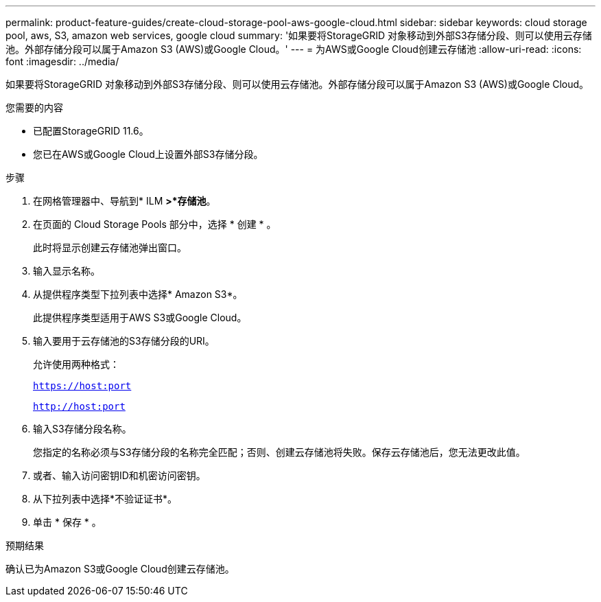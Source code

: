 ---
permalink: product-feature-guides/create-cloud-storage-pool-aws-google-cloud.html 
sidebar: sidebar 
keywords: cloud storage pool, aws, S3, amazon web services, google cloud 
summary: '如果要将StorageGRID 对象移动到外部S3存储分段、则可以使用云存储池。外部存储分段可以属于Amazon S3 (AWS)或Google Cloud。' 
---
= 为AWS或Google Cloud创建云存储池
:allow-uri-read: 
:icons: font
:imagesdir: ../media/


[role="lead"]
如果要将StorageGRID 对象移动到外部S3存储分段、则可以使用云存储池。外部存储分段可以属于Amazon S3 (AWS)或Google Cloud。

.您需要的内容
* 已配置StorageGRID 11.6。
* 您已在AWS或Google Cloud上设置外部S3存储分段。


.步骤
. 在网格管理器中、导航到* ILM *>*存储池*。
. 在页面的 Cloud Storage Pools 部分中，选择 * 创建 * 。
+
此时将显示创建云存储池弹出窗口。

. 输入显示名称。
. 从提供程序类型下拉列表中选择* Amazon S3*。
+
此提供程序类型适用于AWS S3或Google Cloud。

. 输入要用于云存储池的S3存储分段的URI。
+
允许使用两种格式：

+
`https://host:port`

+
`http://host:port`

. 输入S3存储分段名称。
+
您指定的名称必须与S3存储分段的名称完全匹配；否则、创建云存储池将失败。保存云存储池后，您无法更改此值。

. 或者、输入访问密钥ID和机密访问密钥。
. 从下拉列表中选择*不验证证书*。
. 单击 * 保存 * 。


.预期结果
确认已为Amazon S3或Google Cloud创建云存储池。
